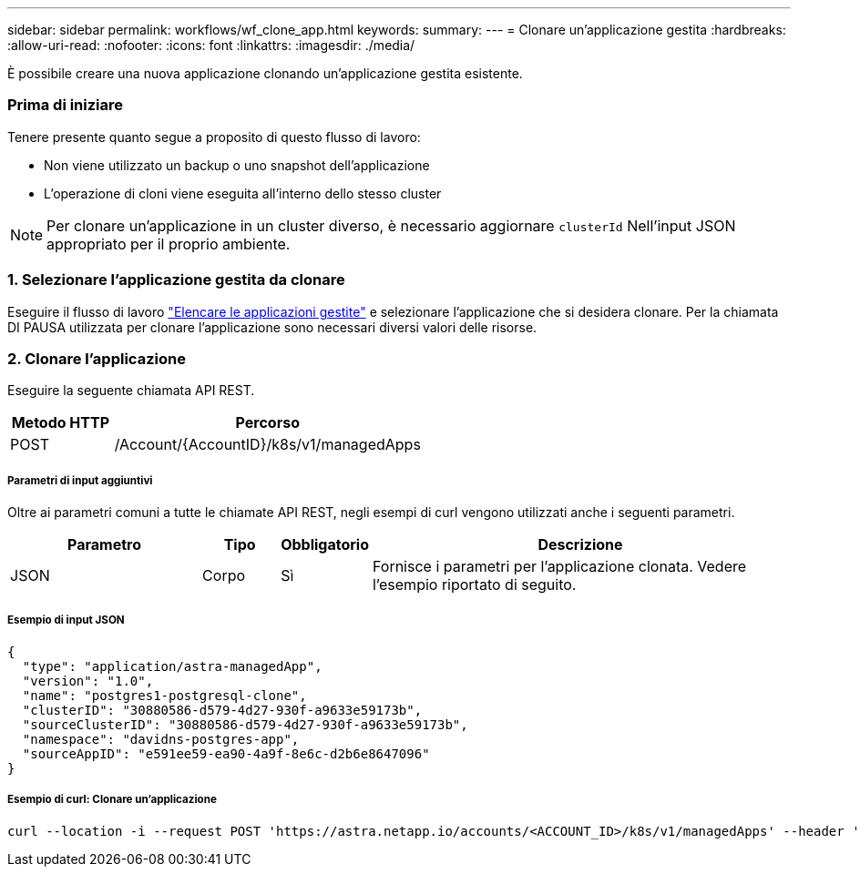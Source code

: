 ---
sidebar: sidebar 
permalink: workflows/wf_clone_app.html 
keywords:  
summary:  
---
= Clonare un'applicazione gestita
:hardbreaks:
:allow-uri-read: 
:nofooter: 
:icons: font
:linkattrs: 
:imagesdir: ./media/


[role="lead"]
È possibile creare una nuova applicazione clonando un'applicazione gestita esistente.



=== Prima di iniziare

Tenere presente quanto segue a proposito di questo flusso di lavoro:

* Non viene utilizzato un backup o uno snapshot dell'applicazione
* L'operazione di cloni viene eseguita all'interno dello stesso cluster



NOTE: Per clonare un'applicazione in un cluster diverso, è necessario aggiornare `clusterId` Nell'input JSON appropriato per il proprio ambiente.



=== 1. Selezionare l'applicazione gestita da clonare

Eseguire il flusso di lavoro link:wf_list_man_apps.html["Elencare le applicazioni gestite"] e selezionare l'applicazione che si desidera clonare. Per la chiamata DI PAUSA utilizzata per clonare l'applicazione sono necessari diversi valori delle risorse.



=== 2. Clonare l'applicazione

Eseguire la seguente chiamata API REST.

[cols="25,75"]
|===
| Metodo HTTP | Percorso 


| POST | /Account/{AccountID}/k8s/v1/managedApps 
|===


===== Parametri di input aggiuntivi

Oltre ai parametri comuni a tutte le chiamate API REST, negli esempi di curl vengono utilizzati anche i seguenti parametri.

[cols="25,10,10,55"]
|===
| Parametro | Tipo | Obbligatorio | Descrizione 


| JSON | Corpo | Sì | Fornisce i parametri per l'applicazione clonata. Vedere l'esempio riportato di seguito. 
|===


===== Esempio di input JSON

[source, json]
----
{
  "type": "application/astra-managedApp",
  "version": "1.0",
  "name": "postgres1-postgresql-clone",
  "clusterID": "30880586-d579-4d27-930f-a9633e59173b",
  "sourceClusterID": "30880586-d579-4d27-930f-a9633e59173b",
  "namespace": "davidns-postgres-app",
  "sourceAppID": "e591ee59-ea90-4a9f-8e6c-d2b6e8647096"
}
----


===== Esempio di curl: Clonare un'applicazione

[source, curl]
----
curl --location -i --request POST 'https://astra.netapp.io/accounts/<ACCOUNT_ID>/k8s/v1/managedApps' --header 'Content-Type: application/astra-managedApp+json' --header '*/*' --header 'Authorization: Bearer <API_TOKEN>' --d @JSONinput
----